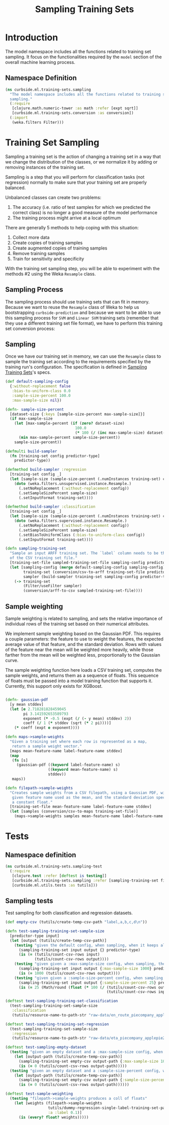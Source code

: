 #+PROPERTY: header-args:clojure :tangle ../../../../../src/curbside/ml/training_sets/sampling.clj :mkdirp yes :noweb yes :padline yes :results silent :comments link
#+OPTIONS: toc:2

#+TITLE: Sampling Training Sets

* Table of Contents                                            :toc:noexport:
- [[#introduction][Introduction]]
  - [[#namespace-definition][Namespace Definition]]
- [[#training-set-sampling][Training Set Sampling]]
  - [[#sampling-process][Sampling Process]]
  - [[#sampling][Sampling]]
- [[#tests][Tests]]
  - [[#namespace-definition-1][Namespace definition]]
  - [[#sampling-tests][Sampling tests]]

* Introduction

The model namespace includes all the functions related to training set sampling. It focus on the functionalities required by the =model= section of the overall machine learning process.

** Namespace Definition

#+BEGIN_SRC clojure
(ns curbside.ml.training-sets.sampling
  "The model namespace includes all the functions related to training set
  sampling."
  (:require
   [clojure.math.numeric-tower :as math :refer [expt sqrt]]
   [curbside.ml.training-sets.conversion :as conversion])
  (:import
   (weka.filters Filter)))
#+END_SRC

* Training Set Sampling

Sampling a training set is the action of changing a training set in a way that we change the distribution of the classes, or we normalize it by adding or removing instances of the training set.

Sampling is a step that you will perform for classification tasks (not regression) normally to make sure that your training set are properly balanced.

Unbalanced classes can create two problems:

 1. The accuracy (i.e. ratio of test samples for which we predicted the correct class) is no longer a good measure of the model performance
 2. The training process might arrive at a local optimum

There are generally 5 methods to help coping with this situation:

  1. Collect more data
  2. Create copies of training samples
  3. Create augmented copies of training samples
  4. Remove training samples
  5. Train for sensitivity and specificity

With the training set sampling step, you will be able to experiment with the methods #2 using the Weka =Resample= class.

** Sampling Process

The sampling process should use training sets that can fit in memory. Because we want to reuse the =Resample= class of Weka to help us bootstrapping =curbside-prediction= and because we want to be able to use this sampling process for =SVM= and =Linear SVM= training sets (remember that they use a different training set file format), we have to perform  this training set conversion process:

#+BEGIN_SRC plantuml :file ../imgs/training-set-sampling-process.png :exports results

@startuml

:Original Training Set;
-> convert to ARFF;
:ARFF Training Sets;
-> Sampling;
:Re-sampled ARFF Training Set;
-> convert to CSV;
:Re-sampled CSV Training Set;

@enduml

#+END_SRC

#+RESULTS:
[[file:../imgs/training-set-sampling-process.png]]

** Sampling

Once we have our training set in memory, we can use the =Resample= class to
sample the training set according to the requirements specified by the
training run's configuration. The specification is defined in [[file:../pipeline.org::*Sampling%20Training%20Sets][Sampling Training
Sets]]'s specs.

#+NAME: sampling training set
#+BEGIN_SRC clojure
(def default-sampling-config
  {:without-replacement false
   :bias-to-uniform-class 0.0
   :sample-size-percent 100.0
   :max-sample-size nil})

(defn- sample-size-percent
  [dataset-size {:keys [sample-size-percent max-sample-size]}]
  (if max-sample-size
    (let [max-sample-percent (if (zero? dataset-size)
                               100.0
                               (* 100 (/ (inc max-sample-size) dataset-size)))]
      (min max-sample-percent sample-size-percent))
    sample-size-percent))

(defmulti build-sampler
  (fn [training-set config predictor-type]
    predictor-type))

(defmethod build-sampler :regression
  [training-set config _]
  (let [sample-size (sample-size-percent (.numInstances training-set) config)]
    (doto (weka.filters.unsupervised.instance.Resample.)
      (.setNoReplacement (:without-replacement config))
      (.setSampleSizePercent sample-size)
      (.setInputFormat training-set))))

(defmethod build-sampler :classification
  [training-set config _]
  (let [sample-size (sample-size-percent (.numInstances training-set) config)]
    (doto (weka.filters.supervised.instance.Resample.)
      (.setNoReplacement (:without-replacement config))
      (.setSampleSizePercent sample-size)
      (.setBiasToUniformClass (:bias-to-uniform-class config))
      (.setInputFormat training-set))))

(defn sampling-training-set
  "Sample an input ARFF training set. The `label` column needs to be the first
  of the CSV training set file."
  [training-set-file sampled-training-set-file sampling-config predictor-type]
  (let [sampling-config (merge default-sampling-config sampling-config)
        training-set (conversion/csv-to-arff training-set-file predictor-type)
        sampler (build-sampler training-set sampling-config predictor-type)]
    (-> training-set
        (Filter/useFilter sampler)
        (conversion/arff-to-csv sampled-training-set-file))))
#+END_SRC

** Sample weighting

Sample weighting is related to sampling, and sets the relative importance of individual rows of the training set based on their numerical attributes.

We implement sample weighting based on the Gaussian PDF. This requires a couple parameters: the feature to use to weight the features, the expected average value of that feature, and the standard deviation. Rows with values of the feature near the mean will be weighted more heavily, while those farther from the mean will be weighted less, proportionally to the Gaussian curve.

The sample weighting function here loads a CSV training set, computes the sample weights, and returns them as a sequence of floats. This sequence of floats must be passed into a model training function that supports it. Currently, this support only exists for XGBoost.

#+NAME: sample weighting
#+BEGIN_SRC clojure

(defn- gaussian-pdf
  [y mean stddev]
  (let [e 2.718281828459045
        pi 3.141592653589793
        exponent (* -0.5 (expt (/ (- y mean) stddev) 2))
        coeff (/ 1 (* stddev (sqrt (* 2 pi))))]
    (* coeff (expt e exponent))))

(defn maps->sample-weights
  "Given a training set where each row is represented as a map,
   return a sample weight vector."
  [maps mean-feature-name label-feature-name stddev]
  (map
   (fn [s]
     (gaussian-pdf ((keyword label-feature-name) s)
                   ((keyword mean-feature-name) s)
                   stddev))
   maps))

(defn filepath->sample-weights
  "Creates sample weights from a CSV filepath, using a Gaussian PDF, with the
   given feature name used as the mean, and the standard deviation specified as
   a constant float."
  [training-set-file mean-feature-name label-feature-name stddev]
  (let [samples (conversion/csv-to-maps training-set-file)]
    (maps->sample-weights samples mean-feature-name label-feature-name stddev)))

#+END_SRC

* Tests
** Namespace definition

#+BEGIN_SRC clojure :tangle ../../../../../test/curbside/ml/training_sets/sampling_test.clj
(ns curbside.ml.training-sets.sampling-test
  (:require
   [clojure.test :refer [deftest is testing]]
   [curbside.ml.training-sets.sampling :refer [sampling-training-set filepath->sample-weights]]
   [curbside.ml.utils.tests :as tutils]))
#+END_SRC

** Sampling tests

Test sampling for both classification and regression datasets.

#+BEGIN_SRC clojure :tangle ../../../../../test/curbside/ml/training_sets/sampling_test.clj
(def empty-csv (tutils/create-temp-csv-path "label,a,b,c,d\n"))

(defn test-sampling-training-set-sample-size
  [predictor-type input]
  (let [output (tutils/create-temp-csv-path)]
    (testing "given the default config, when sampling, when it keeps all the data points"
      (sampling-training-set input output {} predictor-type)
      (is (= (tutils/count-csv-rows input)
             (tutils/count-csv-rows output))))
    (testing "given given a :max-sample-size config, when sampling, the right amount of points is sampled"
      (sampling-training-set input output {:max-sample-size 1000} predictor-type)
      (is (= 1000 (tutils/count-csv-rows output))))
    (testing "given given a :sample-size-percent config, when sampling, the right amount of points is sampled"
      (sampling-training-set input output {:sample-size-percent 25} predictor-type)
      (is (= 25 (Math/round (float (* 100 (/ (tutils/count-csv-rows output)
                                             (tutils/count-csv-rows input))))))))))

(deftest test-sampling-training-set-classification
  (test-sampling-training-set-sample-size
   :classification
   (tutils/resource-name-to-path-str "raw-data/en_route_piecompany_applepie2.csv")))

(deftest test-sampling-training-set-regression
  (test-sampling-training-set-sample-size
   :regression
   (tutils/resource-name-to-path-str "raw-data/eta_piecompany_applepie2.csv")))

(deftest test-sampling-empty-dataset
  (testing "given an empty dataset and a :max-sample-size config, when sampling, an empty dataset is produced"
    (let [output-path (tutils/create-temp-csv-path)]
      (sampling-training-set empty-csv output-path {:max-sample-size 1000} :regression)
      (is (= 0 (tutils/count-csv-rows output-path)))))
  (testing "given an empty dataset and a :sample-size-percent config, when sampling, an empty dataset is produced"
    (let [output-path (tutils/create-temp-csv-path)]
      (sampling-training-set empty-csv output-path {:sample-size-percent 55} :regression)
      (is (= 0 (tutils/count-csv-rows output-path))))))

(deftest test-sample-weighting
  (testing "filepath->sample-weights produces a coll of floats"
    (let [weights (filepath->sample-weights
                   tutils/dummy-regression-single-label-training-set-path
                   :a :label 0.1)]
      (is (every? float? weights)))))
#+END_SRC
